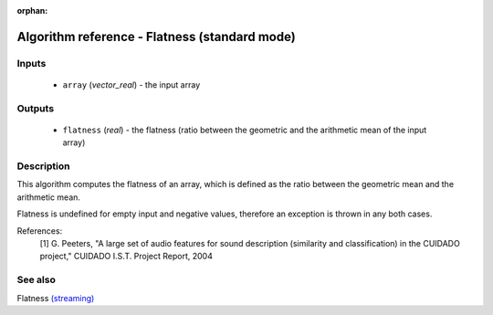 :orphan:

Algorithm reference - Flatness (standard mode)
==============================================

Inputs
------

 - ``array`` (*vector_real*) - the input array

Outputs
-------

 - ``flatness`` (*real*) - the flatness (ratio between the geometric and the arithmetic mean of the input array)

Description
-----------

This algorithm computes the flatness of an array, which is defined as the ratio between the geometric mean and the arithmetic mean.

Flatness is undefined for empty input and negative values, therefore an exception is thrown in any both cases.


References:
  [1] G. Peeters, "A large set of audio features for sound description
  (similarity and classification) in the CUIDADO project," CUIDADO I.S.T.
  Project Report, 2004


See also
--------

Flatness `(streaming) <streaming_Flatness.html>`__